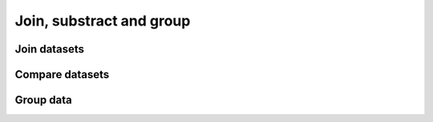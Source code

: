 .. _framework-tools-available-common-join-substract-group:

Join, substract and group
#########################

Join datasets
=============

Compare datasets
================

Group data
==========
